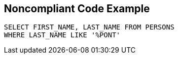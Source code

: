== Noncompliant Code Example

----
SELECT FIRST_NAME, LAST_NAME FROM PERSONS
WHERE LAST_NAME LIKE '%PONT'
----